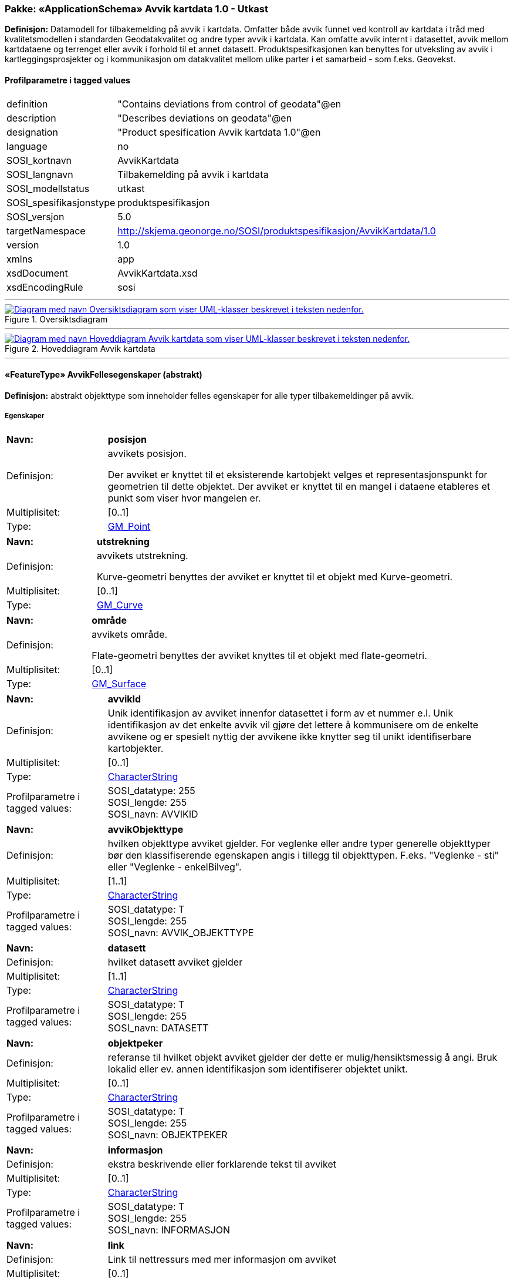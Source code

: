 // Start of UML-model
=== Pakke: «ApplicationSchema» Avvik kartdata 1.0 - Utkast
*Definisjon:* Datamodell for tilbakemelding på avvik i kartdata. Omfatter både avvik funnet ved kontroll av kartdata i tråd med kvalitetsmodellen i standarden Geodatakvalitet og andre typer avvik i kartdata. Kan omfatte avvik internt i datasettet, avvik mellom kartdataene og terrenget eller avvik i forhold til et annet datasett. 
Produktspesifkasjonen kan benyttes for utveksling av avvik i kartleggingsprosjekter og i kommunikasjon om datakvalitet mellom ulike parter i et samarbeid - som f.eks. Geovekst.
 
[discrete]
==== Profilparametre i tagged values
[cols="20,80"]
|===
|definition
|"Contains deviations from control of geodata"@en
 
|description
|"Describes deviations on geodata"@en
 
|designation
|"Product spesification Avvik kartdata 1.0"@en
 
|language
|no
 
|SOSI_kortnavn
|AvvikKartdata
 
|SOSI_langnavn
|Tilbakemelding på avvik i kartdata
 
|SOSI_modellstatus
|utkast
 
|SOSI_spesifikasjonstype
|produktspesifikasjon
 
|SOSI_versjon
|5.0
 
|targetNamespace
|http://skjema.geonorge.no/SOSI/produktspesifikasjon/AvvikKartdata/1.0
 
|version
|1.0
 
|xmlns
|app
 
|xsdDocument
|AvvikKartdata.xsd
 
|xsdEncodingRule
|sosi
 
|===
 
'''
 
.Oversiktsdiagram 
image::diagrammer/Oversiktsdiagram.png[link=diagrammer/Oversiktsdiagram.png, alt="Diagram med navn Oversiktsdiagram som viser UML-klasser beskrevet i teksten nedenfor."]
 
'''
 
.Hoveddiagram Avvik kartdata 
image::diagrammer/Hoveddiagram Avvik kartdata.png[link=diagrammer/Hoveddiagram Avvik kartdata.png, alt="Diagram med navn Hoveddiagram Avvik kartdata som viser UML-klasser beskrevet i teksten nedenfor."]
 
'''
 
[[avvikfellesegenskaper]]
==== «FeatureType» AvvikFellesegenskaper (abstrakt)
*Definisjon:* abstrakt objekttype som inneholder felles egenskaper for alle typer tilbakemeldinger på avvik.
 
[discrete]
===== Egenskaper
[cols="20,80"]
|===
|*Navn:* 
|*posisjon*
 
|Definisjon: 
|avvikets posisjon.

Der avviket er knyttet til et eksisterende kartobjekt velges et representasjonspunkt for geometrien til dette objektet. Der avviket er knyttet til en mangel i dataene etableres et punkt som viser hvor mangelen er.
 
|Multiplisitet: 
|[0..1]
 
|Type: 
|http://skjema.geonorge.no/SOSI/basistype/GM_Point[GM_Point]
|===
[cols="20,80"]
|===
|*Navn:* 
|*utstrekning*
 
|Definisjon: 
|avvikets utstrekning.

Kurve-geometri benyttes der avviket er knyttet til et objekt med Kurve-geometri.
 
|Multiplisitet: 
|[0..1]
 
|Type: 
|http://skjema.geonorge.no/SOSI/basistype/GM_Curve[GM_Curve]
|===
[cols="20,80"]
|===
|*Navn:* 
|*område*
 
|Definisjon: 
|avvikets område.

Flate-geometri benyttes der avviket knyttes til et objekt med flate-geometri.
 
|Multiplisitet: 
|[0..1]
 
|Type: 
|http://skjema.geonorge.no/SOSI/basistype/GM_Surface[GM_Surface]
|===
[cols="20,80"]
|===
|*Navn:* 
|*avvikId*
 
|Definisjon: 
|Unik identifikasjon av avviket innenfor datasettet i form av et nummer e.l. Unik identifikasjon av det enkelte avvik vil gjøre det lettere å kommunisere om de enkelte avvikene og er spesielt nyttig der avvikene ikke knytter seg til unikt identifiserbare kartobjekter.
 
|Multiplisitet: 
|[0..1]
 
|Type: 
|http://skjema.geonorge.no/SOSI/basistype/CharacterString[CharacterString]
|Profilparametre i tagged values: 
|
SOSI_datatype: 255 + 
SOSI_lengde: 255 + 
SOSI_navn: AVVIKID + 
|===
[cols="20,80"]
|===
|*Navn:* 
|*avvikObjekttype*
 
|Definisjon: 
|hvilken objekttype avviket gjelder. 
For veglenke eller andre typer generelle objekttyper bør den klassifiserende egenskapen angis i tillegg til objekttypen. F.eks. "Veglenke - sti" eller "Veglenke - enkelBilveg".
 
|Multiplisitet: 
|[1..1]
 
|Type: 
|http://skjema.geonorge.no/SOSI/basistype/CharacterString[CharacterString]
|Profilparametre i tagged values: 
|
SOSI_datatype: T + 
SOSI_lengde: 255 + 
SOSI_navn: AVVIK_OBJEKTTYPE + 
|===
[cols="20,80"]
|===
|*Navn:* 
|*datasett*
 
|Definisjon: 
|hvilket datasett avviket gjelder
 
|Multiplisitet: 
|[1..1]
 
|Type: 
|http://skjema.geonorge.no/SOSI/basistype/CharacterString[CharacterString]
|Profilparametre i tagged values: 
|
SOSI_datatype: T + 
SOSI_lengde: 255 + 
SOSI_navn: DATASETT + 
|===
[cols="20,80"]
|===
|*Navn:* 
|*objektpeker*
 
|Definisjon: 
|referanse til hvilket objekt avviket gjelder der dette er mulig/hensiktsmessig å angi. Bruk lokalid eller ev. annen identifikasjon som identifiserer objektet unikt.
 
|Multiplisitet: 
|[0..1]
 
|Type: 
|http://skjema.geonorge.no/SOSI/basistype/CharacterString[CharacterString]
|Profilparametre i tagged values: 
|
SOSI_datatype: T + 
SOSI_lengde: 255 + 
SOSI_navn: OBJEKTPEKER + 
|===
[cols="20,80"]
|===
|*Navn:* 
|*informasjon*
 
|Definisjon: 
|ekstra beskrivende eller forklarende tekst til avviket
 
|Multiplisitet: 
|[0..1]
 
|Type: 
|http://skjema.geonorge.no/SOSI/basistype/CharacterString[CharacterString]
|Profilparametre i tagged values: 
|
SOSI_datatype: T + 
SOSI_lengde: 255 + 
SOSI_navn: INFORMASJON + 
|===
[cols="20,80"]
|===
|*Navn:* 
|*link*
 
|Definisjon: 
|Link til nettressurs med mer informasjon om avviket
 
|Multiplisitet: 
|[0..1]
 
|Type: 
|http://skjema.geonorge.no/SOSI/basistype/URI[URI]
|Profilparametre i tagged values: 
|
SOSI_datatype: T + 
SOSI_lengde: 255 + 
SOSI_navn: LINK + 
|===
 
[discrete]
===== Restriksjoner
[cols="20,80"]
|===
|*Navn:* 
|*skal ha en og kun en av geometriene PUNKT, KURVE eller FLATE*
 
|Beskrivelse: 
|inv: (self.område -&gt; size() + self.posisjon -&gt; size() + self.utstrekning -&gt; size() ) = 1
 
|===
 
[discrete]
===== Arv og realiseringer
[cols="20,80"]
|===
|Subtyper:
|<<avvikgenerell,«FeatureType» AvvikGenerell>> +
<<avvikkonsistenskontroller,«FeatureType» AvvikKonsistenskontroller>> +
<<kontrollgeodatakvalitet,«FeatureType» KontrollGeodatakvalitet>> +
|===
 
'''
 
[[kontrollgeodatakvalitet]]
==== «FeatureType» KontrollGeodatakvalitet (abstrakt)
*Definisjon:* abstrakt objekttype som inneholder felles egenskaper for alle typer tilbakemeldinger på avvik ihht rammeverket som er definert i standarden Geodatakvalitet.
 
[discrete]
===== Egenskaper
[cols="20,80"]
|===
|*Navn:* 
|*sikkerPåvisning*
 
|Definisjon: 
|vurdering av om avviket er sikkert påvist
 
|Multiplisitet: 
|[1..1]
 
|Type: 
|http://skjema.geonorge.no/SOSI/basistype/Boolean[Boolean]
|Profilparametre i tagged values: 
|
SOSI_navn: SIKKER_PÅVISNING + 
|===
[cols="20,80"]
|===
|*Navn:* 
|*avvikshåndtering*
 
|Definisjon: 
|hvordan avviket skal håndteres. Det vil i de fleste tilfeller si hvem som har ansvar for å rette avviket.
 
|Multiplisitet: 
|[1..1]
 
|Type: 
|<<avvikshåndtering,«CodeList» Avvikshåndtering>>
|Profilparametre i tagged values: 
|
defaultCodeSpace: https://register.geonorge.no/sosi-kodelister/geodatakvalitet/avvikkartdata/avvikshandtering + 
SOSI_datatype: T + 
SOSI_lengde: 30 + 
SOSI_navn: AVVIKSHÅNDTERING + 
|===
 
[discrete]
===== Arv og realiseringer
[cols="20,80"]
|===
|Supertype: 
|<<avvikfellesegenskaper,«FeatureType» AvvikFellesegenskaper>>
 
|Subtyper:
|<<avvikstedfesting,«FeatureType» AvvikStedfesting>> +
<<avvikfullstendighet,«FeatureType» AvvikFullstendighet>> +
<<avvikegenskapskvalitet,«FeatureType» AvvikEgenskapskvalitet>> +
<<avviklogiskkonsistens,«FeatureType» AvvikLogiskKonsistens>> +
|===
 
'''
 
[[avvikgenerell]]
==== «FeatureType» AvvikGenerell
*Definisjon:* avvik i kartdataene som ikke lar seg beskrive med en av de andre avvikstypene. Hva avviket går ut på må defineres i egenskapene avvikBeskrivelse og informasjon. 

Dersom mulig bør en av de andre objekttypene som beskriver et avvik mer konkret/detaljert benyttes.
 
[discrete]
===== Egenskaper
[cols="20,80"]
|===
|*Navn:* 
|*avvikBeskrivelse*
 
|Definisjon: 
|Fritekst beskrivelse av type avvik. Kan i tillegg utfylles ved bruk av egenskapen informasjon.
 
|Multiplisitet: 
|[1..1]
 
|Type: 
|http://skjema.geonorge.no/SOSI/basistype/CharacterString[CharacterString]
|Profilparametre i tagged values: 
|
SOSI_datatype: T + 
SOSI_lengde: 255 + 
SOSI_navn: AVVK_BESKRIVELSE + 
|===
 
[discrete]
===== Arv og realiseringer
[cols="20,80"]
|===
|Supertype: 
|<<avvikfellesegenskaper,«FeatureType» AvvikFellesegenskaper>>
 
|===
 
'''
 
[[avvikkonsistenskontroller]]
==== «FeatureType» AvvikKonsistenskontroller
*Definisjon:* avvik som beskriver manglende samsvar/konsistens mellom ulike objekter i et datasett, eller mellom datasett.

Geometrien for objektet avviket er knyttet til (eller en forenklet utgave av denne) brukes som geometri for avviket. Objektpeker til objektet angis.
 
[discrete]
===== Egenskaper
[cols="20,80"]
|===
|*Navn:* 
|*avvikstype*
 
|Definisjon: 
|egenskap som beskriver hva slags type konsistenskontroll er er kjørt for å finne avviket 
 
|Multiplisitet: 
|[1..1]
 
|Type: 
|<<avvikstypekonsistenskontroller,«CodeList» AvvikstypeKonsistenskontroller>>
|Profilparametre i tagged values: 
|
defaultCodeSpace: https://register.geonorge.no/sosi-kodelister/geodatakvalitet/avvikkartdata/avvikstypekonsistenskontroller + 
SOSI_datatype: T + 
SOSI_lengde: 30 + 
SOSI_navn: KONSISTENSKONTROLL + 
|===
 
[discrete]
===== Arv og realiseringer
[cols="20,80"]
|===
|Supertype: 
|<<avvikfellesegenskaper,«FeatureType» AvvikFellesegenskaper>>
 
|===
 
'''
 
[[avvikfullstendighet]]
==== «FeatureType» AvvikFullstendighet
*Definisjon:* avvik innenfor kvalitetskategorien Fullstendighet.

Ved manglende fullstendighet angis et punkt der det manglende objektet burde finnes for å representere avviket. Ved overfullstendighet brukes det overskytende objektets geometri (eller ev. en forenklet utgave av denne) og det angis objektpeker til objektet.
 
[discrete]
===== Egenskaper
[cols="20,80"]
|===
|*Navn:* 
|*avvikstypeFullstendighet*
 
|Definisjon: 
|angir type avvik innenfor kategorien fullstendighet (manglende objekt/overskytende objekt)
 
|Multiplisitet: 
|[1..1]
 
|Type: 
|<<avvikstypefullstendighet,«CodeList» AvvikstypeFullstendighet>>
|Profilparametre i tagged values: 
|
defaultCodeSpace: https://register.geonorge.no/sosi-kodelister/geodatakvalitet/avvikkartdata/avvikstypefullstendighet + 
SOSI_datatype: T + 
SOSI_lengde: 30 + 
SOSI_navn: FULLSTENDIGHET + 
|===
 
[discrete]
===== Arv og realiseringer
[cols="20,80"]
|===
|Supertype: 
|<<kontrollgeodatakvalitet,«FeatureType» KontrollGeodatakvalitet>>
 
|===
 
'''
 
[[avvikegenskapskvalitet]]
==== «FeatureType» AvvikEgenskapskvalitet
*Definisjon:* avvik innenfor kategorien Egenskapkvalitet.

Geometrien for objektet avviket er knyttet til (eller en forenklet utgave av denne) brukes som geometri for avviket. Objektpeker til objektet angis.
 
[discrete]
===== Egenskaper
[cols="20,80"]
|===
|*Navn:* 
|*avvikstypeEgenskapskvalitet*
 
|Definisjon: 
|angir type avvik innenfor kategorien egenskapskvalitet (feilklassifisering e.l.)
 
|Multiplisitet: 
|[1..1]
 
|Type: 
|<<avvikstypeegenskapskvalitet,«CodeList» AvvikstypeEgenskapskvalitet>>
|Profilparametre i tagged values: 
|
defaultCodeSpace: https://register.geonorge.no/sosi-kodelister/geodatakvalitet/avvikkartdata/avvikstypeegenskapskvalitet + 
SOSI_datatype: T + 
SOSI_lengde: 30 + 
SOSI_navn: EGENSKAPSKVALITET + 
|===
 
[discrete]
===== Arv og realiseringer
[cols="20,80"]
|===
|Supertype: 
|<<kontrollgeodatakvalitet,«FeatureType» KontrollGeodatakvalitet>>
 
|===
 
'''
 
[[avviklogiskkonsistens]]
==== «FeatureType» AvvikLogiskKonsistens
*Definisjon:* avvik innenfor kategorien Logisk konsistens.

Geometrien for objektet avviket er knyttet til (eller en forenklet utgave av denne) brukes som geometri for avviket. Objektpeker til objektet angis.

 
[discrete]
===== Egenskaper
[cols="20,80"]
|===
|*Navn:* 
|*avvikstypeLogiskKonsistens*
 
|Definisjon: 
|angir type avvik innenfor kategorien Logisk konsistens
 
|Multiplisitet: 
|[1..1]
 
|Type: 
|<<avvikstypelogiskkonsistens,«CodeList» AvvikstypeLogiskKonsistens>>
|Profilparametre i tagged values: 
|
defaultCodeSpace: https://register.geonorge.no/sosi-kodelister/geodatakvalitet/avvikkartdata/avvikstypelogiskkonsistens + 
SOSI_datatype: T + 
SOSI_lengde: 30 + 
SOSI_navn: LOGISK_KONSISTENS + 
|===
 
[discrete]
===== Arv og realiseringer
[cols="20,80"]
|===
|Supertype: 
|<<kontrollgeodatakvalitet,«FeatureType» KontrollGeodatakvalitet>>
 
|===
 
'''
 
[[avvikstedfesting]]
==== «FeatureType» AvvikStedfesting
*Definisjon:* avvik innenfor kategorien Stedfestingsnøyaktighet (jf. Geodatakvalitet).

Krav til stedfesting gjøres ved at det stilles krav til maksimalt systematisk avvik, maksimalt tilfeldig avvik og andel grove feil. Ved kontroll av stedfestingsnøyaktighet sammenlignes dataene med en fasit slik at man kan regne ut systematiske og tilfeldige avvik og sammenligne med de gitte kravene. Avvikene i enkeltavvikene i en slik kontroll egner seg ikke for utveksling av avvik etter denne produktspesifikasjonen. Imidlertid kan de enkelte grovfeilene dokumenteres/utveklses ved bruk av denne spesifikasjonen.    

Geometrien for objektet avviket er knyttet til (eller en forenklet utgave av denne) brukes som geometri for avviket. Objektpeker til objektet angis.
 
[discrete]
===== Egenskaper
[cols="20,80"]
|===
|*Navn:* 
|*avvikstypeStedfesting*
 
|Definisjon: 
|angir type avvik innenfor kategorien stedfestingskvalitet
 
|Multiplisitet: 
|[1..1]
 
|Type: 
|<<avvikstypestedfesting,«CodeList» AvvikstypeStedfesting>>
|Profilparametre i tagged values: 
|
defaultCodeSpace: https://register.geonorge.no/sosi-kodelister/geodatakvalitet/avvikkartdata/avvikstypestedfesting + 
SOSI_datatype: T + 
SOSI_lengde: 30 + 
SOSI_navn: STEDFESTING + 
|===
 
[discrete]
===== Arv og realiseringer
[cols="20,80"]
|===
|Supertype: 
|<<kontrollgeodatakvalitet,«FeatureType» KontrollGeodatakvalitet>>
 
|===
 
'''
 
[[avvikshåndtering]]
==== «CodeList» Avvikshåndtering
*Definisjon:* kodeliste med verdier som forteller hvordan avviket skal rettes/håndteres.
 
[discrete]
===== Profilparametre i tagged values
[cols="20,80"]
|===
|asDictionary
|true
 
|codeList
|https://register.geonorge.no/sosi-kodelister/geodatakvalitet/avvikkartdata/avvikshandtering
 
|SOSI_datatype
|T
 
|SOSI_lengde
|30
 
|SOSI_navn
|AVVIKSHÅNDTERING
 
|===
 
'''
 
[[avvikstypefullstendighet]]
==== «CodeList» AvvikstypeFullstendighet
*Definisjon:* kodeliste med verdier for forskjellige typer avvik innenfor kategorien Fullstendighet
 
[discrete]
===== Profilparametre i tagged values
[cols="20,80"]
|===
|asDictionary
|true
 
|codeList
|https://register.geonorge.no/sosi-kodelister/geodatakvalitet/avvikkartdata/avvikstypefullstendighet
 
|SOSI_datatype
|T
 
|SOSI_lengde
|30
 
|SOSI_navn
|FULLSTENDIGHET
 
|===
 
'''
 
[[avvikstypeegenskapskvalitet]]
==== «CodeList» AvvikstypeEgenskapskvalitet
*Definisjon:* kodeliste med verdier for forskjellige typer avvik innenfor kategorien Egenskapskvalitet
 
[discrete]
===== Profilparametre i tagged values
[cols="20,80"]
|===
|asDictionary
|true
 
|codeList
|https://register.geonorge.no/sosi-kodelister/geodatakvalitet/avvikkartdata/avvikstypeegenskapskvalitet
 
|SOSI_datatype
|T
 
|SOSI_lengde
|30
 
|SOSI_navn
|EGENSKAPSKVALITET
 
|===
 
'''
 
[[avvikstypekonsistenskontroller]]
==== «CodeList» AvvikstypeKonsistenskontroller
*Definisjon:* kodeliste med verdier for forskjellige typer avvik funnet ved kjøring av konsistenskontroller mellom ulike kartdata. 
 
[discrete]
===== Profilparametre i tagged values
[cols="20,80"]
|===
|asDictionary
|true
 
|codeList
|https://register.geonorge.no/sosi-kodelister/geodatakvalitet/avvikkartdata/avvikstypekonsistenskontroller
 
|SOSI_datatype
|T
 
|SOSI_lengde
|30
 
|SOSI_navn
|KONSISTENSKONTROLL
 
|===
 
'''
 
[[avvikstypelogiskkonsistens]]
==== «CodeList» AvvikstypeLogiskKonsistens
*Definisjon:* kodeliste med verdier for forskjellige typer avvik innenfor kategorien Logisk konsistens
 
[discrete]
===== Profilparametre i tagged values
[cols="20,80"]
|===
|asDictionary
|true
 
|codeList
|https://register.geonorge.no/sosi-kodelister/geodatakvalitet/avvikkartdata/avvikstypelogiskkonsistens
 
|SOSI_datatype
|T
 
|SOSI_lengde
|30
 
|SOSI_navn
|LOGISK_KONSISTENS
 
|===
 
'''
 
[[avvikstypestedfesting]]
==== «CodeList» AvvikstypeStedfesting
*Definisjon:* kodeliste med verdier for forskjellige typer avvik innenfor kategorien Stedfestingskvalitet
 
[discrete]
===== Profilparametre i tagged values
[cols="20,80"]
|===
|asDictionary
|true
 
|codeList
|https://register.geonorge.no/sosi-kodelister/geodatakvalitet/avvikkartdata/avvikstypestedfesting
 
|SOSI_datatype
|T
 
|SOSI_lengde
|30
 
|SOSI_navn
|STEDFESTING
 
|===
// End of UML-model
